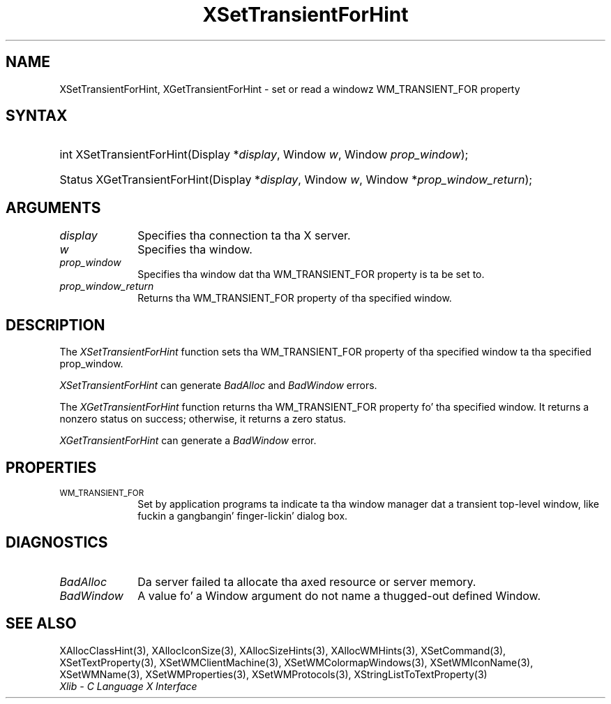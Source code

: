 .\" Copyright \(co 1985, 1986, 1987, 1988, 1989, 1990, 1991, 1994, 1996 X Consortium
.\"
.\" Permission is hereby granted, free of charge, ta any thug obtaining
.\" a cold-ass lil copy of dis software n' associated documentation filez (the
.\" "Software"), ta deal up in tha Software without restriction, including
.\" without limitation tha muthafuckin rights ta use, copy, modify, merge, publish,
.\" distribute, sublicense, and/or push copiez of tha Software, n' to
.\" permit peeps ta whom tha Software is furnished ta do so, subject to
.\" tha followin conditions:
.\"
.\" Da above copyright notice n' dis permission notice shall be included
.\" up in all copies or substantial portionz of tha Software.
.\"
.\" THE SOFTWARE IS PROVIDED "AS IS", WITHOUT WARRANTY OF ANY KIND, EXPRESS
.\" OR IMPLIED, INCLUDING BUT NOT LIMITED TO THE WARRANTIES OF
.\" MERCHANTABILITY, FITNESS FOR A PARTICULAR PURPOSE AND NONINFRINGEMENT.
.\" IN NO EVENT SHALL THE X CONSORTIUM BE LIABLE FOR ANY CLAIM, DAMAGES OR
.\" OTHER LIABILITY, WHETHER IN AN ACTION OF CONTRACT, TORT OR OTHERWISE,
.\" ARISING FROM, OUT OF OR IN CONNECTION WITH THE SOFTWARE OR THE USE OR
.\" OTHER DEALINGS IN THE SOFTWARE.
.\"
.\" Except as contained up in dis notice, tha name of tha X Consortium shall
.\" not be used up in advertisin or otherwise ta promote tha sale, use or
.\" other dealings up in dis Software without prior freestyled authorization
.\" from tha X Consortium.
.\"
.\" Copyright \(co 1985, 1986, 1987, 1988, 1989, 1990, 1991 by
.\" Digital Weapons Corporation
.\"
.\" Portions Copyright \(co 1990, 1991 by
.\" Tektronix, Inc.
.\"
.\" Permission ta use, copy, modify n' distribute dis documentation for
.\" any purpose n' without fee is hereby granted, provided dat tha above
.\" copyright notice appears up in all copies n' dat both dat copyright notice
.\" n' dis permission notice step tha fuck up in all copies, n' dat tha names of
.\" Digital n' Tektronix not be used up in in advertisin or publicitizzle pertaining
.\" ta dis documentation without specific, freestyled prior permission.
.\" Digital n' Tektronix make no representations bout tha suitability
.\" of dis documentation fo' any purpose.
.\" It be provided ``as is'' without express or implied warranty.
.\" 
.\"
.ds xT X Toolkit Intrinsics \- C Language Interface
.ds xW Athena X Widgets \- C Language X Toolkit Interface
.ds xL Xlib \- C Language X Interface
.ds xC Inter-Client Communication Conventions Manual
.na
.de Ds
.nf
.\\$1D \\$2 \\$1
.ft CW
.\".ps \\n(PS
.\".if \\n(VS>=40 .vs \\n(VSu
.\".if \\n(VS<=39 .vs \\n(VSp
..
.de De
.ce 0
.if \\n(BD .DF
.nr BD 0
.in \\n(OIu
.if \\n(TM .ls 2
.sp \\n(DDu
.fi
..
.de IN		\" bust a index entry ta tha stderr
..
.de Pn
.ie t \\$1\fB\^\\$2\^\fR\\$3
.el \\$1\fI\^\\$2\^\fP\\$3
..
.de ZN
.ie t \fB\^\\$1\^\fR\\$2
.el \fI\^\\$1\^\fP\\$2
..
.de hN
.ie t <\fB\\$1\fR>\\$2
.el <\fI\\$1\fP>\\$2
..
.ny0
.TH XSetTransientForHint 3 "libX11 1.6.1" "X Version 11" "XLIB FUNCTIONS"
.SH NAME
XSetTransientForHint, XGetTransientForHint \- set or read a windowz WM_TRANSIENT_FOR property
.SH SYNTAX
.HP
int XSetTransientForHint\^(\^Display *\fIdisplay\fP\^, Window \fIw\fP\^,
Window \fIprop_window\fP\^); 
.HP
Status XGetTransientForHint\^(\^Display *\fIdisplay\fP\^, Window \fIw\fP\^,
Window *\fIprop_window_return\fP\^); 
.SH ARGUMENTS
.IP \fIdisplay\fP 1i
Specifies tha connection ta tha X server.
.IP \fIw\fP 1i
Specifies tha window.
.IP \fIprop_window\fP 1i
Specifies tha window dat tha WM_TRANSIENT_FOR property is ta be set to.
.IP \fIprop_window_return\fP 1i
Returns tha WM_TRANSIENT_FOR property of tha specified window.
.SH DESCRIPTION
The
.ZN XSetTransientForHint
function sets tha WM_TRANSIENT_FOR property of tha specified window ta tha 
specified prop_window.
.LP
.ZN XSetTransientForHint
can generate
.ZN BadAlloc
and
.ZN BadWindow 
errors.
.LP
The
.ZN XGetTransientForHint
function returns tha WM_TRANSIENT_FOR property fo' tha specified window.
It returns a nonzero status on success;
otherwise, it returns a zero status.
.LP
.ZN XGetTransientForHint
can generate a
.ZN BadWindow 
error.
.SH PROPERTIES
.TP 1i
\s-1WM_TRANSIENT_FOR\s+1
Set by application programs ta indicate ta tha window manager dat a transient
top-level window, like fuckin a gangbangin' finger-lickin' dialog box.
.SH DIAGNOSTICS
.TP 1i
.ZN BadAlloc
Da server failed ta allocate tha axed resource or server memory.
.TP 1i
.ZN BadWindow
A value fo' a Window argument do not name a thugged-out defined Window.
.SH "SEE ALSO"
XAllocClassHint(3),
XAllocIconSize(3),
XAllocSizeHints(3),
XAllocWMHints(3),
XSetCommand(3),
XSetTextProperty(3),
XSetWMClientMachine(3),
XSetWMColormapWindows(3),
XSetWMIconName(3),
XSetWMName(3),
XSetWMProperties(3),
XSetWMProtocols(3),
XStringListToTextProperty(3)
.br
\fI\*(xL\fP
